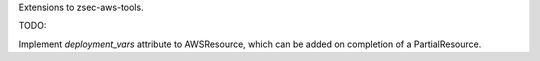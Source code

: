 
Extensions to zsec-aws-tools.

TODO:

Implement `deployment_vars` attribute to AWSResource, which can be added on
completion of a PartialResource.
